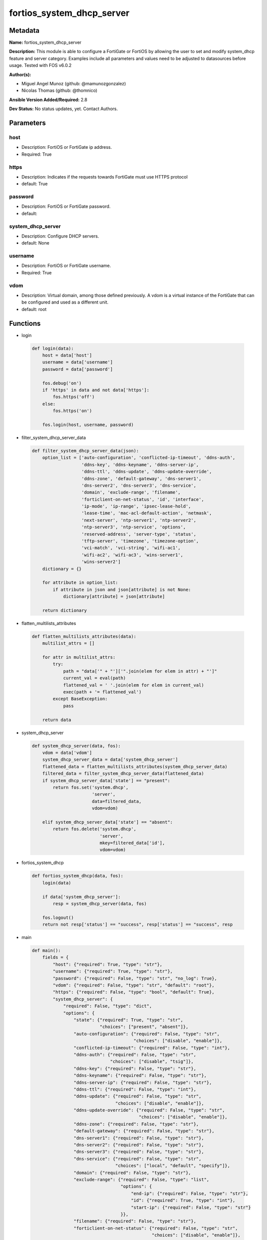 ==========================
fortios_system_dhcp_server
==========================


Metadata
--------




**Name:** fortios_system_dhcp_server

**Description:** This module is able to configure a FortiGate or FortiOS by allowing the user to set and modify system_dhcp feature and server category. Examples include all parameters and values need to be adjusted to datasources before usage. Tested with FOS v6.0.2


**Author(s):** 

- Miguel Angel Munoz (github: @mamunozgonzalez)

- Nicolas Thomas (github: @thomnico)



**Ansible Version Added/Required:** 2.8

**Dev Status:** No status updates, yet. Contact Authors.

Parameters
----------

host
++++

- Description: FortiOS or FortiGate ip address.

  

- Required: True

https
+++++

- Description: Indicates if the requests towards FortiGate must use HTTPS protocol

  

- default: True

password
++++++++

- Description: FortiOS or FortiGate password.

  

- default: 

system_dhcp_server
++++++++++++++++++

- Description: Configure DHCP servers.

  

- default: None

username
++++++++

- Description: FortiOS or FortiGate username.

  

- Required: True

vdom
++++

- Description: Virtual domain, among those defined previously. A vdom is a virtual instance of the FortiGate that can be configured and used as a different unit.

  

- default: root




Functions
---------




- login

 .. code-block:: python

    def login(data):
        host = data['host']
        username = data['username']
        password = data['password']
    
        fos.debug('on')
        if 'https' in data and not data['https']:
            fos.https('off')
        else:
            fos.https('on')
    
        fos.login(host, username, password)
    
    

- filter_system_dhcp_server_data

 .. code-block:: python

    def filter_system_dhcp_server_data(json):
        option_list = ['auto-configuration', 'conflicted-ip-timeout', 'ddns-auth',
                       'ddns-key', 'ddns-keyname', 'ddns-server-ip',
                       'ddns-ttl', 'ddns-update', 'ddns-update-override',
                       'ddns-zone', 'default-gateway', 'dns-server1',
                       'dns-server2', 'dns-server3', 'dns-service',
                       'domain', 'exclude-range', 'filename',
                       'forticlient-on-net-status', 'id', 'interface',
                       'ip-mode', 'ip-range', 'ipsec-lease-hold',
                       'lease-time', 'mac-acl-default-action', 'netmask',
                       'next-server', 'ntp-server1', 'ntp-server2',
                       'ntp-server3', 'ntp-service', 'options',
                       'reserved-address', 'server-type', 'status',
                       'tftp-server', 'timezone', 'timezone-option',
                       'vci-match', 'vci-string', 'wifi-ac1',
                       'wifi-ac2', 'wifi-ac3', 'wins-server1',
                       'wins-server2']
        dictionary = {}
    
        for attribute in option_list:
            if attribute in json and json[attribute] is not None:
                dictionary[attribute] = json[attribute]
    
        return dictionary
    
    

- flatten_multilists_attributes

 .. code-block:: python

    def flatten_multilists_attributes(data):
        multilist_attrs = []
    
        for attr in multilist_attrs:
            try:
                path = "data['" + "']['".join(elem for elem in attr) + "']"
                current_val = eval(path)
                flattened_val = ' '.join(elem for elem in current_val)
                exec(path + '= flattened_val')
            except BaseException:
                pass
    
        return data
    
    

- system_dhcp_server

 .. code-block:: python

    def system_dhcp_server(data, fos):
        vdom = data['vdom']
        system_dhcp_server_data = data['system_dhcp_server']
        flattened_data = flatten_multilists_attributes(system_dhcp_server_data)
        filtered_data = filter_system_dhcp_server_data(flattened_data)
        if system_dhcp_server_data['state'] == "present":
            return fos.set('system.dhcp',
                           'server',
                           data=filtered_data,
                           vdom=vdom)
    
        elif system_dhcp_server_data['state'] == "absent":
            return fos.delete('system.dhcp',
                              'server',
                              mkey=filtered_data['id'],
                              vdom=vdom)
    
    

- fortios_system_dhcp

 .. code-block:: python

    def fortios_system_dhcp(data, fos):
        login(data)
    
        if data['system_dhcp_server']:
            resp = system_dhcp_server(data, fos)
    
        fos.logout()
        return not resp['status'] == "success", resp['status'] == "success", resp
    
    

- main

 .. code-block:: python

    def main():
        fields = {
            "host": {"required": True, "type": "str"},
            "username": {"required": True, "type": "str"},
            "password": {"required": False, "type": "str", "no_log": True},
            "vdom": {"required": False, "type": "str", "default": "root"},
            "https": {"required": False, "type": "bool", "default": True},
            "system_dhcp_server": {
                "required": False, "type": "dict",
                "options": {
                    "state": {"required": True, "type": "str",
                              "choices": ["present", "absent"]},
                    "auto-configuration": {"required": False, "type": "str",
                                           "choices": ["disable", "enable"]},
                    "conflicted-ip-timeout": {"required": False, "type": "int"},
                    "ddns-auth": {"required": False, "type": "str",
                                  "choices": ["disable", "tsig"]},
                    "ddns-key": {"required": False, "type": "str"},
                    "ddns-keyname": {"required": False, "type": "str"},
                    "ddns-server-ip": {"required": False, "type": "str"},
                    "ddns-ttl": {"required": False, "type": "int"},
                    "ddns-update": {"required": False, "type": "str",
                                    "choices": ["disable", "enable"]},
                    "ddns-update-override": {"required": False, "type": "str",
                                             "choices": ["disable", "enable"]},
                    "ddns-zone": {"required": False, "type": "str"},
                    "default-gateway": {"required": False, "type": "str"},
                    "dns-server1": {"required": False, "type": "str"},
                    "dns-server2": {"required": False, "type": "str"},
                    "dns-server3": {"required": False, "type": "str"},
                    "dns-service": {"required": False, "type": "str",
                                    "choices": ["local", "default", "specify"]},
                    "domain": {"required": False, "type": "str"},
                    "exclude-range": {"required": False, "type": "list",
                                      "options": {
                                          "end-ip": {"required": False, "type": "str"},
                                          "id": {"required": True, "type": "int"},
                                          "start-ip": {"required": False, "type": "str"}
                                      }},
                    "filename": {"required": False, "type": "str"},
                    "forticlient-on-net-status": {"required": False, "type": "str",
                                                  "choices": ["disable", "enable"]},
                    "id": {"required": True, "type": "int"},
                    "interface": {"required": False, "type": "str"},
                    "ip-mode": {"required": False, "type": "str",
                                "choices": ["range", "usrgrp"]},
                    "ip-range": {"required": False, "type": "list",
                                 "options": {
                                     "end-ip": {"required": False, "type": "str"},
                                     "id": {"required": True, "type": "int"},
                                     "start-ip": {"required": False, "type": "str"}
                                 }},
                    "ipsec-lease-hold": {"required": False, "type": "int"},
                    "lease-time": {"required": False, "type": "int"},
                    "mac-acl-default-action": {"required": False, "type": "str",
                                               "choices": ["assign", "block"]},
                    "netmask": {"required": False, "type": "str"},
                    "next-server": {"required": False, "type": "str"},
                    "ntp-server1": {"required": False, "type": "str"},
                    "ntp-server2": {"required": False, "type": "str"},
                    "ntp-server3": {"required": False, "type": "str"},
                    "ntp-service": {"required": False, "type": "str",
                                    "choices": ["local", "default", "specify"]},
                    "options": {"required": False, "type": "list",
                                "options": {
                                    "code": {"required": False, "type": "int"},
                                    "id": {"required": True, "type": "int"},
                                    "ip": {"required": False, "type": "str"},
                                    "type": {"required": False, "type": "str",
                                             "choices": ["hex", "string", "ip"]},
                                    "value": {"required": False, "type": "str"}
                                }},
                    "reserved-address": {"required": False, "type": "list",
                                         "options": {
                                             "action": {"required": False, "type": "str",
                                                        "choices": ["assign", "block", "reserved"]},
                                             "description": {"required": False, "type": "str"},
                                             "id": {"required": True, "type": "int"},
                                             "ip": {"required": False, "type": "str"},
                                             "mac": {"required": False, "type": "str"}
                                         }},
                    "server-type": {"required": False, "type": "str",
                                    "choices": ["regular", "ipsec"]},
                    "status": {"required": False, "type": "str",
                               "choices": ["disable", "enable"]},
                    "tftp-server": {"required": False, "type": "list",
                                    "options": {
                                        "tftp-server": {"required": True, "type": "str"}
                                    }},
                    "timezone": {"required": False, "type": "str",
                                 "choices": ["01", "02", "03",
                                             "04", "05", "81",
                                             "06", "07", "08",
                                             "09", "10", "11",
                                             "12", "13", "74",
                                             "14", "77", "15",
                                             "87", "16", "17",
                                             "18", "19", "20",
                                             "75", "21", "22",
                                             "23", "24", "80",
                                             "79", "25", "26",
                                             "27", "28", "78",
                                             "29", "30", "31",
                                             "32", "33", "34",
                                             "35", "36", "37",
                                             "38", "83", "84",
                                             "40", "85", "41",
                                             "42", "43", "39",
                                             "44", "46", "47",
                                             "51", "48", "45",
                                             "49", "50", "52",
                                             "53", "54", "55",
                                             "56", "57", "58",
                                             "59", "60", "62",
                                             "63", "61", "64",
                                             "65", "66", "67",
                                             "68", "69", "70",
                                             "71", "72", "00",
                                             "82", "73", "86",
                                             "76"]},
                    "timezone-option": {"required": False, "type": "str",
                                        "choices": ["disable", "default", "specify"]},
                    "vci-match": {"required": False, "type": "str",
                                  "choices": ["disable", "enable"]},
                    "vci-string": {"required": False, "type": "list",
                                   "options": {
                                       "vci-string": {"required": True, "type": "str"}
                                   }},
                    "wifi-ac1": {"required": False, "type": "str"},
                    "wifi-ac2": {"required": False, "type": "str"},
                    "wifi-ac3": {"required": False, "type": "str"},
                    "wins-server1": {"required": False, "type": "str"},
                    "wins-server2": {"required": False, "type": "str"}
    
                }
            }
        }
    
        module = AnsibleModule(argument_spec=fields,
                               supports_check_mode=False)
        try:
            from fortiosapi import FortiOSAPI
        except ImportError:
            module.fail_json(msg="fortiosapi module is required")
    
        global fos
        fos = FortiOSAPI()
    
        is_error, has_changed, result = fortios_system_dhcp(module.params, fos)
    
        if not is_error:
            module.exit_json(changed=has_changed, meta=result)
        else:
            module.fail_json(msg="Error in repo", meta=result)
    
    



Module Source Code
------------------

.. code-block:: python

    #!/usr/bin/python
    from __future__ import (absolute_import, division, print_function)
    # Copyright 2019 Fortinet, Inc.
    #
    # This program is free software: you can redistribute it and/or modify
    # it under the terms of the GNU General Public License as published by
    # the Free Software Foundation, either version 3 of the License, or
    # (at your option) any later version.
    #
    # This program is distributed in the hope that it will be useful,
    # but WITHOUT ANY WARRANTY; without even the implied warranty of
    # MERCHANTABILITY or FITNESS FOR A PARTICULAR PURPOSE.  See the
    # GNU General Public License for more details.
    #
    # You should have received a copy of the GNU General Public License
    # along with this program.  If not, see <https://www.gnu.org/licenses/>.
    #
    # the lib use python logging can get it if the following is set in your
    # Ansible config.
    
    __metaclass__ = type
    
    ANSIBLE_METADATA = {'status': ['preview'],
                        'supported_by': 'community',
                        'metadata_version': '1.1'}
    
    DOCUMENTATION = '''
    ---
    module: fortios_system_dhcp_server
    short_description: Configure DHCP servers in Fortinet's FortiOS and FortiGate.
    description:
        - This module is able to configure a FortiGate or FortiOS by allowing the
          user to set and modify system_dhcp feature and server category.
          Examples include all parameters and values need to be adjusted to datasources before usage.
          Tested with FOS v6.0.2
    version_added: "2.8"
    author:
        - Miguel Angel Munoz (@mamunozgonzalez)
        - Nicolas Thomas (@thomnico)
    notes:
        - Requires fortiosapi library developed by Fortinet
        - Run as a local_action in your playbook
    requirements:
        - fortiosapi>=0.9.8
    options:
        host:
           description:
                - FortiOS or FortiGate ip address.
           required: true
        username:
            description:
                - FortiOS or FortiGate username.
            required: true
        password:
            description:
                - FortiOS or FortiGate password.
            default: ""
        vdom:
            description:
                - Virtual domain, among those defined previously. A vdom is a
                  virtual instance of the FortiGate that can be configured and
                  used as a different unit.
            default: root
        https:
            description:
                - Indicates if the requests towards FortiGate must use HTTPS
                  protocol
            type: bool
            default: true
        system_dhcp_server:
            description:
                - Configure DHCP servers.
            default: null
            suboptions:
                state:
                    description:
                        - Indicates whether to create or remove the object
                    choices:
                        - present
                        - absent
                auto-configuration:
                    description:
                        - Enable/disable auto configuration.
                    choices:
                        - disable
                        - enable
                conflicted-ip-timeout:
                    description:
                        - Time in seconds to wait after a conflicted IP address is removed from the DHCP range before it can be reused.
                ddns-auth:
                    description:
                        - DDNS authentication mode.
                    choices:
                        - disable
                        - tsig
                ddns-key:
                    description:
                        - DDNS update key (base 64 encoding).
                ddns-keyname:
                    description:
                        - DDNS update key name.
                ddns-server-ip:
                    description:
                        - DDNS server IP.
                ddns-ttl:
                    description:
                        - TTL.
                ddns-update:
                    description:
                        - Enable/disable DDNS update for DHCP.
                    choices:
                        - disable
                        - enable
                ddns-update-override:
                    description:
                        - Enable/disable DDNS update override for DHCP.
                    choices:
                        - disable
                        - enable
                ddns-zone:
                    description:
                        - Zone of your domain name (ex. DDNS.com).
                default-gateway:
                    description:
                        - Default gateway IP address assigned by the DHCP server.
                dns-server1:
                    description:
                        - DNS server 1.
                dns-server2:
                    description:
                        - DNS server 2.
                dns-server3:
                    description:
                        - DNS server 3.
                dns-service:
                    description:
                        - Options for assigning DNS servers to DHCP clients.
                    choices:
                        - local
                        - default
                        - specify
                domain:
                    description:
                        - Domain name suffix for the IP addresses that the DHCP server assigns to clients.
                exclude-range:
                    description:
                        - Exclude one or more ranges of IP addresses from being assigned to clients.
                    suboptions:
                        end-ip:
                            description:
                                - End of IP range.
                        id:
                            description:
                                - ID.
                            required: true
                        start-ip:
                            description:
                                - Start of IP range.
                filename:
                    description:
                        - Name of the boot file on the TFTP server.
                forticlient-on-net-status:
                    description:
                        - Enable/disable FortiClient-On-Net service for this DHCP server.
                    choices:
                        - disable
                        - enable
                id:
                    description:
                        - ID.
                    required: true
                interface:
                    description:
                        - DHCP server can assign IP configurations to clients connected to this interface. Source system.interface.name.
                ip-mode:
                    description:
                        - Method used to assign client IP.
                    choices:
                        - range
                        - usrgrp
                ip-range:
                    description:
                        - DHCP IP range configuration.
                    suboptions:
                        end-ip:
                            description:
                                - End of IP range.
                        id:
                            description:
                                - ID.
                            required: true
                        start-ip:
                            description:
                                - Start of IP range.
                ipsec-lease-hold:
                    description:
                        - DHCP over IPsec leases expire this many seconds after tunnel down (0 to disable forced-expiry).
                lease-time:
                    description:
                        - Lease time in seconds, 0 means unlimited.
                mac-acl-default-action:
                    description:
                        - MAC access control default action (allow or block assigning IP settings).
                    choices:
                        - assign
                        - block
                netmask:
                    description:
                        - Netmask assigned by the DHCP server.
                next-server:
                    description:
                        - IP address of a server (for example, a TFTP sever) that DHCP clients can download a boot file from.
                ntp-server1:
                    description:
                        - NTP server 1.
                ntp-server2:
                    description:
                        - NTP server 2.
                ntp-server3:
                    description:
                        - NTP server 3.
                ntp-service:
                    description:
                        - Options for assigning Network Time Protocol (NTP) servers to DHCP clients.
                    choices:
                        - local
                        - default
                        - specify
                options:
                    description:
                        - DHCP options.
                    suboptions:
                        code:
                            description:
                                - DHCP option code.
                        id:
                            description:
                                - ID.
                            required: true
                        ip:
                            description:
                                - DHCP option IPs.
                        type:
                            description:
                                - DHCP option type.
                            choices:
                                - hex
                                - string
                                - ip
                        value:
                            description:
                                - DHCP option value.
                reserved-address:
                    description:
                        - Options for the DHCP server to assign IP settings to specific MAC addresses.
                    suboptions:
                        action:
                            description:
                                - Options for the DHCP server to configure the client with the reserved MAC address.
                            choices:
                                - assign
                                - block
                                - reserved
                        description:
                            description:
                                - Description.
                        id:
                            description:
                                - ID.
                            required: true
                        ip:
                            description:
                                - IP address to be reserved for the MAC address.
                        mac:
                            description:
                                - MAC address of the client that will get the reserved IP address.
                server-type:
                    description:
                        - DHCP server can be a normal DHCP server or an IPsec DHCP server.
                    choices:
                        - regular
                        - ipsec
                status:
                    description:
                        - Enable/disable this DHCP configuration.
                    choices:
                        - disable
                        - enable
                tftp-server:
                    description:
                        - One or more hostnames or IP addresses of the TFTP servers in quotes separated by spaces.
                    suboptions:
                        tftp-server:
                            description:
                                - TFTP server.
                            required: true
                timezone:
                    description:
                        - Select the time zone to be assigned to DHCP clients.
                    choices:
                        - 01
                        - 02
                        - 03
                        - 04
                        - 05
                        - 81
                        - 06
                        - 07
                        - 08
                        - 09
                        - 10
                        - 11
                        - 12
                        - 13
                        - 74
                        - 14
                        - 77
                        - 15
                        - 87
                        - 16
                        - 17
                        - 18
                        - 19
                        - 20
                        - 75
                        - 21
                        - 22
                        - 23
                        - 24
                        - 80
                        - 79
                        - 25
                        - 26
                        - 27
                        - 28
                        - 78
                        - 29
                        - 30
                        - 31
                        - 32
                        - 33
                        - 34
                        - 35
                        - 36
                        - 37
                        - 38
                        - 83
                        - 84
                        - 40
                        - 85
                        - 41
                        - 42
                        - 43
                        - 39
                        - 44
                        - 46
                        - 47
                        - 51
                        - 48
                        - 45
                        - 49
                        - 50
                        - 52
                        - 53
                        - 54
                        - 55
                        - 56
                        - 57
                        - 58
                        - 59
                        - 60
                        - 62
                        - 63
                        - 61
                        - 64
                        - 65
                        - 66
                        - 67
                        - 68
                        - 69
                        - 70
                        - 71
                        - 72
                        - 00
                        - 82
                        - 73
                        - 86
                        - 76
                timezone-option:
                    description:
                        - Options for the DHCP server to set the client's time zone.
                    choices:
                        - disable
                        - default
                        - specify
                vci-match:
                    description:
                        - Enable/disable vendor class identifier (VCI) matching. When enabled only DHCP requests with a matching VCI are served.
                    choices:
                        - disable
                        - enable
                vci-string:
                    description:
                        - One or more VCI strings in quotes separated by spaces.
                    suboptions:
                        vci-string:
                            description:
                                - VCI strings.
                            required: true
                wifi-ac1:
                    description:
                        - WiFi Access Controller 1 IP address (DHCP option 138, RFC 5417).
                wifi-ac2:
                    description:
                        - WiFi Access Controller 2 IP address (DHCP option 138, RFC 5417).
                wifi-ac3:
                    description:
                        - WiFi Access Controller 3 IP address (DHCP option 138, RFC 5417).
                wins-server1:
                    description:
                        - WINS server 1.
                wins-server2:
                    description:
                        - WINS server 2.
    '''
    
    EXAMPLES = '''
    - hosts: localhost
      vars:
       host: "192.168.122.40"
       username: "admin"
       password: ""
       vdom: "root"
      tasks:
      - name: Configure DHCP servers.
        fortios_system_dhcp_server:
          host:  "{{ host }}"
          username: "{{ username }}"
          password: "{{ password }}"
          vdom:  "{{ vdom }}"
          https: "False"
          system_dhcp_server:
            state: "present"
            auto-configuration: "disable"
            conflicted-ip-timeout: "4"
            ddns-auth: "disable"
            ddns-key: "<your_own_value>"
            ddns-keyname: "<your_own_value>"
            ddns-server-ip: "<your_own_value>"
            ddns-ttl: "9"
            ddns-update: "disable"
            ddns-update-override: "disable"
            ddns-zone: "<your_own_value>"
            default-gateway: "<your_own_value>"
            dns-server1: "<your_own_value>"
            dns-server2: "<your_own_value>"
            dns-server3: "<your_own_value>"
            dns-service: "local"
            domain: "<your_own_value>"
            exclude-range:
             -
                end-ip: "<your_own_value>"
                id:  "21"
                start-ip: "<your_own_value>"
            filename: "<your_own_value>"
            forticlient-on-net-status: "disable"
            id:  "25"
            interface: "<your_own_value> (source system.interface.name)"
            ip-mode: "range"
            ip-range:
             -
                end-ip: "<your_own_value>"
                id:  "30"
                start-ip: "<your_own_value>"
            ipsec-lease-hold: "32"
            lease-time: "33"
            mac-acl-default-action: "assign"
            netmask: "<your_own_value>"
            next-server: "<your_own_value>"
            ntp-server1: "<your_own_value>"
            ntp-server2: "<your_own_value>"
            ntp-server3: "<your_own_value>"
            ntp-service: "local"
            options:
             -
                code: "42"
                id:  "43"
                ip: "<your_own_value>"
                type: "hex"
                value: "<your_own_value>"
            reserved-address:
             -
                action: "assign"
                description: "<your_own_value>"
                id:  "50"
                ip: "<your_own_value>"
                mac: "<your_own_value>"
            server-type: "regular"
            status: "disable"
            tftp-server:
             -
                tftp-server: "<your_own_value>"
            timezone: "01"
            timezone-option: "disable"
            vci-match: "disable"
            vci-string:
             -
                vci-string: "<your_own_value>"
            wifi-ac1: "<your_own_value>"
            wifi-ac2: "<your_own_value>"
            wifi-ac3: "<your_own_value>"
            wins-server1: "<your_own_value>"
            wins-server2: "<your_own_value>"
    '''
    
    RETURN = '''
    build:
      description: Build number of the fortigate image
      returned: always
      type: str
      sample: '1547'
    http_method:
      description: Last method used to provision the content into FortiGate
      returned: always
      type: str
      sample: 'PUT'
    http_status:
      description: Last result given by FortiGate on last operation applied
      returned: always
      type: str
      sample: "200"
    mkey:
      description: Master key (id) used in the last call to FortiGate
      returned: success
      type: str
      sample: "id"
    name:
      description: Name of the table used to fulfill the request
      returned: always
      type: str
      sample: "urlfilter"
    path:
      description: Path of the table used to fulfill the request
      returned: always
      type: str
      sample: "webfilter"
    revision:
      description: Internal revision number
      returned: always
      type: str
      sample: "17.0.2.10658"
    serial:
      description: Serial number of the unit
      returned: always
      type: str
      sample: "FGVMEVYYQT3AB5352"
    status:
      description: Indication of the operation's result
      returned: always
      type: str
      sample: "success"
    vdom:
      description: Virtual domain used
      returned: always
      type: str
      sample: "root"
    version:
      description: Version of the FortiGate
      returned: always
      type: str
      sample: "v5.6.3"
    
    '''
    
    from ansible.module_utils.basic import AnsibleModule
    
    fos = None
    
    
    def login(data):
        host = data['host']
        username = data['username']
        password = data['password']
    
        fos.debug('on')
        if 'https' in data and not data['https']:
            fos.https('off')
        else:
            fos.https('on')
    
        fos.login(host, username, password)
    
    
    def filter_system_dhcp_server_data(json):
        option_list = ['auto-configuration', 'conflicted-ip-timeout', 'ddns-auth',
                       'ddns-key', 'ddns-keyname', 'ddns-server-ip',
                       'ddns-ttl', 'ddns-update', 'ddns-update-override',
                       'ddns-zone', 'default-gateway', 'dns-server1',
                       'dns-server2', 'dns-server3', 'dns-service',
                       'domain', 'exclude-range', 'filename',
                       'forticlient-on-net-status', 'id', 'interface',
                       'ip-mode', 'ip-range', 'ipsec-lease-hold',
                       'lease-time', 'mac-acl-default-action', 'netmask',
                       'next-server', 'ntp-server1', 'ntp-server2',
                       'ntp-server3', 'ntp-service', 'options',
                       'reserved-address', 'server-type', 'status',
                       'tftp-server', 'timezone', 'timezone-option',
                       'vci-match', 'vci-string', 'wifi-ac1',
                       'wifi-ac2', 'wifi-ac3', 'wins-server1',
                       'wins-server2']
        dictionary = {}
    
        for attribute in option_list:
            if attribute in json and json[attribute] is not None:
                dictionary[attribute] = json[attribute]
    
        return dictionary
    
    
    def flatten_multilists_attributes(data):
        multilist_attrs = []
    
        for attr in multilist_attrs:
            try:
                path = "data['" + "']['".join(elem for elem in attr) + "']"
                current_val = eval(path)
                flattened_val = ' '.join(elem for elem in current_val)
                exec(path + '= flattened_val')
            except BaseException:
                pass
    
        return data
    
    
    def system_dhcp_server(data, fos):
        vdom = data['vdom']
        system_dhcp_server_data = data['system_dhcp_server']
        flattened_data = flatten_multilists_attributes(system_dhcp_server_data)
        filtered_data = filter_system_dhcp_server_data(flattened_data)
        if system_dhcp_server_data['state'] == "present":
            return fos.set('system.dhcp',
                           'server',
                           data=filtered_data,
                           vdom=vdom)
    
        elif system_dhcp_server_data['state'] == "absent":
            return fos.delete('system.dhcp',
                              'server',
                              mkey=filtered_data['id'],
                              vdom=vdom)
    
    
    def fortios_system_dhcp(data, fos):
        login(data)
    
        if data['system_dhcp_server']:
            resp = system_dhcp_server(data, fos)
    
        fos.logout()
        return not resp['status'] == "success", resp['status'] == "success", resp
    
    
    def main():
        fields = {
            "host": {"required": True, "type": "str"},
            "username": {"required": True, "type": "str"},
            "password": {"required": False, "type": "str", "no_log": True},
            "vdom": {"required": False, "type": "str", "default": "root"},
            "https": {"required": False, "type": "bool", "default": True},
            "system_dhcp_server": {
                "required": False, "type": "dict",
                "options": {
                    "state": {"required": True, "type": "str",
                              "choices": ["present", "absent"]},
                    "auto-configuration": {"required": False, "type": "str",
                                           "choices": ["disable", "enable"]},
                    "conflicted-ip-timeout": {"required": False, "type": "int"},
                    "ddns-auth": {"required": False, "type": "str",
                                  "choices": ["disable", "tsig"]},
                    "ddns-key": {"required": False, "type": "str"},
                    "ddns-keyname": {"required": False, "type": "str"},
                    "ddns-server-ip": {"required": False, "type": "str"},
                    "ddns-ttl": {"required": False, "type": "int"},
                    "ddns-update": {"required": False, "type": "str",
                                    "choices": ["disable", "enable"]},
                    "ddns-update-override": {"required": False, "type": "str",
                                             "choices": ["disable", "enable"]},
                    "ddns-zone": {"required": False, "type": "str"},
                    "default-gateway": {"required": False, "type": "str"},
                    "dns-server1": {"required": False, "type": "str"},
                    "dns-server2": {"required": False, "type": "str"},
                    "dns-server3": {"required": False, "type": "str"},
                    "dns-service": {"required": False, "type": "str",
                                    "choices": ["local", "default", "specify"]},
                    "domain": {"required": False, "type": "str"},
                    "exclude-range": {"required": False, "type": "list",
                                      "options": {
                                          "end-ip": {"required": False, "type": "str"},
                                          "id": {"required": True, "type": "int"},
                                          "start-ip": {"required": False, "type": "str"}
                                      }},
                    "filename": {"required": False, "type": "str"},
                    "forticlient-on-net-status": {"required": False, "type": "str",
                                                  "choices": ["disable", "enable"]},
                    "id": {"required": True, "type": "int"},
                    "interface": {"required": False, "type": "str"},
                    "ip-mode": {"required": False, "type": "str",
                                "choices": ["range", "usrgrp"]},
                    "ip-range": {"required": False, "type": "list",
                                 "options": {
                                     "end-ip": {"required": False, "type": "str"},
                                     "id": {"required": True, "type": "int"},
                                     "start-ip": {"required": False, "type": "str"}
                                 }},
                    "ipsec-lease-hold": {"required": False, "type": "int"},
                    "lease-time": {"required": False, "type": "int"},
                    "mac-acl-default-action": {"required": False, "type": "str",
                                               "choices": ["assign", "block"]},
                    "netmask": {"required": False, "type": "str"},
                    "next-server": {"required": False, "type": "str"},
                    "ntp-server1": {"required": False, "type": "str"},
                    "ntp-server2": {"required": False, "type": "str"},
                    "ntp-server3": {"required": False, "type": "str"},
                    "ntp-service": {"required": False, "type": "str",
                                    "choices": ["local", "default", "specify"]},
                    "options": {"required": False, "type": "list",
                                "options": {
                                    "code": {"required": False, "type": "int"},
                                    "id": {"required": True, "type": "int"},
                                    "ip": {"required": False, "type": "str"},
                                    "type": {"required": False, "type": "str",
                                             "choices": ["hex", "string", "ip"]},
                                    "value": {"required": False, "type": "str"}
                                }},
                    "reserved-address": {"required": False, "type": "list",
                                         "options": {
                                             "action": {"required": False, "type": "str",
                                                        "choices": ["assign", "block", "reserved"]},
                                             "description": {"required": False, "type": "str"},
                                             "id": {"required": True, "type": "int"},
                                             "ip": {"required": False, "type": "str"},
                                             "mac": {"required": False, "type": "str"}
                                         }},
                    "server-type": {"required": False, "type": "str",
                                    "choices": ["regular", "ipsec"]},
                    "status": {"required": False, "type": "str",
                               "choices": ["disable", "enable"]},
                    "tftp-server": {"required": False, "type": "list",
                                    "options": {
                                        "tftp-server": {"required": True, "type": "str"}
                                    }},
                    "timezone": {"required": False, "type": "str",
                                 "choices": ["01", "02", "03",
                                             "04", "05", "81",
                                             "06", "07", "08",
                                             "09", "10", "11",
                                             "12", "13", "74",
                                             "14", "77", "15",
                                             "87", "16", "17",
                                             "18", "19", "20",
                                             "75", "21", "22",
                                             "23", "24", "80",
                                             "79", "25", "26",
                                             "27", "28", "78",
                                             "29", "30", "31",
                                             "32", "33", "34",
                                             "35", "36", "37",
                                             "38", "83", "84",
                                             "40", "85", "41",
                                             "42", "43", "39",
                                             "44", "46", "47",
                                             "51", "48", "45",
                                             "49", "50", "52",
                                             "53", "54", "55",
                                             "56", "57", "58",
                                             "59", "60", "62",
                                             "63", "61", "64",
                                             "65", "66", "67",
                                             "68", "69", "70",
                                             "71", "72", "00",
                                             "82", "73", "86",
                                             "76"]},
                    "timezone-option": {"required": False, "type": "str",
                                        "choices": ["disable", "default", "specify"]},
                    "vci-match": {"required": False, "type": "str",
                                  "choices": ["disable", "enable"]},
                    "vci-string": {"required": False, "type": "list",
                                   "options": {
                                       "vci-string": {"required": True, "type": "str"}
                                   }},
                    "wifi-ac1": {"required": False, "type": "str"},
                    "wifi-ac2": {"required": False, "type": "str"},
                    "wifi-ac3": {"required": False, "type": "str"},
                    "wins-server1": {"required": False, "type": "str"},
                    "wins-server2": {"required": False, "type": "str"}
    
                }
            }
        }
    
        module = AnsibleModule(argument_spec=fields,
                               supports_check_mode=False)
        try:
            from fortiosapi import FortiOSAPI
        except ImportError:
            module.fail_json(msg="fortiosapi module is required")
    
        global fos
        fos = FortiOSAPI()
    
        is_error, has_changed, result = fortios_system_dhcp(module.params, fos)
    
        if not is_error:
            module.exit_json(changed=has_changed, meta=result)
        else:
            module.fail_json(msg="Error in repo", meta=result)
    
    
    if __name__ == '__main__':
        main()


